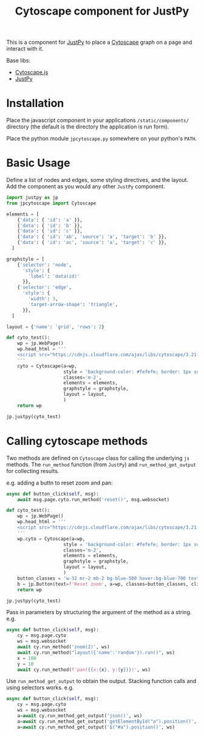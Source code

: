#+TITLE: Cytoscape component for JustPy

This is a component for [[https://justpy.io][JustPy]] to place a [[https://js.cytoscape.org][Cytoscape]] graph on a page and interact with it.

Base libs:

- [[https://js.cytoscape.org][Cytoscape.js]]
- [[https://justpy.io][JustPy]]


* Installation

Place the javascript component in your applications =/static/components/= directory (the default is the directory the application is run form).

Place the python module ~jpcytoscape.py~ somewhere on your python's =PATH=.

* Basic Usage

Define a list of nodes and edges, some styling directives, and the layout. Add the component as you would any other ~JustPy~ component.

#+begin_src python
import justpy as jp
from jpcytoscape import Cytoscape

elements = [
    {'data': { 'id': 'a' }},
    {'data': { 'id': 'b' }},
    {'data': { 'id': 'c' }},
    {'data': { 'id': 'ab', 'source': 'a', 'target': 'b' }},
    {'data': { 'id': 'ac', 'source': 'a', 'target': 'c' }},
  ]

graphstyle = [
    {'selector': 'node',
      'style': {
        'label': 'data(id)'
      }},
    {'selector': 'edge',
      'style': {
        'width': 3,
        'target-arrow-shape': 'triangle',
      }},
  ]

layout = {'name': 'grid', 'rows': 2}

def cyto_test():
    wp = jp.WebPage()
    wp.head_html = '''
    <script src="https://cdnjs.cloudflare.com/ajax/libs/cytoscape/3.21.1/cytoscape.min.js"></script>
    '''
    cyto = Cytoscape(a=wp,
                     style = 'background-color: #fefefe; border: 1px solid; width: 400px; height: 400px;',
                     classes='m-2',
                     elements = elements,
                     graphstyle = graphstyle,
                     layout = layout,
                     )
    return wp

jp.justpy(cyto_test)
#+end_src

* Calling cytoscape methods

Two methods are defined on ~Cytoscape~ class for calling the underlying ~js~ methods. The ~run_method~ function (from ~JustPy~) and ~run_method_get_output~ for collecting results.

e.g. adding a buttn to reset zoom and pan:
#+begin_src python
async def button_click(self, msg):
    await msg.page.cyto.run_method('reset()', msg.websocket)

def cyto_test():
    wp = jp.WebPage()
    wp.head_html = '''
    <script src="https://cdnjs.cloudflare.com/ajax/libs/cytoscape/3.21.1/cytoscape.min.js"></script>
    '''
    wp.cyto = Cytoscape(a=wp,
                     style = 'background-color: #fefefe; border: 1px solid; width: 400px; height: 400px;',
                     classes='m-2',
                     elements = elements,
                     graphstyle = graphstyle,
                     layout = layout,
                     )
    button_classes = 'w-32 mr-2 mb-2 bg-blue-500 hover:bg-blue-700 text-white font-bold py-2 px-4 rounded-full'
    b = jp.Button(text=f'Reset zoom', a=wp, classes=button_classes, click=button_click)
    return wp

jp.justpy(cyto_test)
#+end_src

Pass in parameters by structuring the argument of the method as a string.
e.g.
#+begin_src python
async def button_click(self, msg):
    cy = msg.page.cyto
    ws = msg.websocket
    await cy.run_method('zoom(2)', ws)
    await cy.run_method("layout({'name':'random'}).run()", ws)
    x = 100
    y = 10
    await cy.run_method(f'pan({{x:{x}, y:{y}}})', ws)
#+end_src

Use ~run_method_get_output~ to obtain the output. Stacking function calls and using selectors works.
e.g.
#+begin_src python
async def button_click(self, msg):
    cy = msg.page.cyto
    ws = msg.websocket
    a=await cy.run_method_get_output('json()', ws)
    a=await cy.run_method_get_output('getElementById("a").position()', ws)
    a=await cy.run_method_get_output('$("#a").position()', ws)
#+end_src
